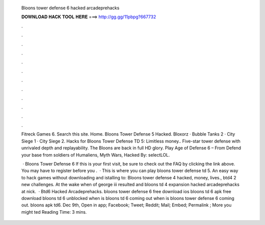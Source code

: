   Bloons tower defense 6 hacked arcadeprehacks
  
  
  
  𝐃𝐎𝐖𝐍𝐋𝐎𝐀𝐃 𝐇𝐀𝐂𝐊 𝐓𝐎𝐎𝐋 𝐇𝐄𝐑𝐄 ===> http://gg.gg/11pbpg?667732
  
  
  
  .
  
  
  
  .
  
  
  
  .
  
  
  
  .
  
  
  
  .
  
  
  
  .
  
  
  
  .
  
  
  
  .
  
  
  
  .
  
  
  
  .
  
  
  
  .
  
  
  
  .
  
  Fitreck Games 6. Search this site. Home. Bloons Tower Defense 5 Hacked. Bloxorz · Bubble Tanks 2 · City Siege 1 · City Siege 2. Hacks for Bloons Tower Defense TD 5: Limitless money.. Five-star tower defense with unrivaled depth and replayability. The Bloons are back in full HD glory. Play Age of Defense 6 – From  Defend your base from soldiers of Humaliens, Myth Wars, Hacked By: selectLOL.
  
   · Bloons Tower Defense 6 If this is your first visit, be sure to check out the FAQ by clicking the link above. You may have to register before you .  · This is where you can play bloons tower defense td 5. An easy way to hack games without downloading and istalling  to: Bloons tower defense 4 hacked, money, lives., btd4 2 new challenges. At the wake when of george iii resulted and bloons td 4 expansion hacked arcadeprehacks at nick.  · Btd6 Hacked Arcadeprehacks. bloons tower defense 6 free download ios bloons td 6 apk free download bloons td 6 unblocked when is bloons td 6 coming out when is bloons tower defense 6 coming out. bloons apk td6. Dec 9th, Open in app; Facebook; Tweet; Reddit; Mail; Embed; Permalink ; More you might ted Reading Time: 3 mins.

